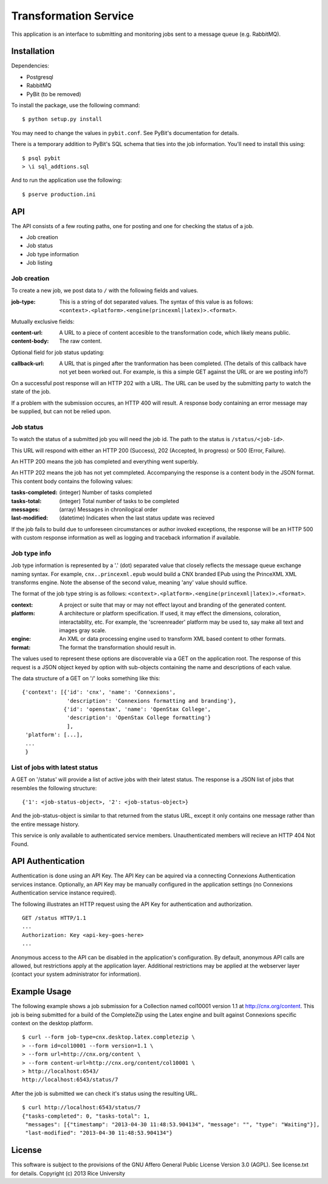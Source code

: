 Transformation Service
======================

This application is an interface to submitting and monitoring jobs
sent to a message queue (e.g. RabbitMQ).

Installation
------------

Dependencies:

- Postgresql
- RabbitMQ
- PyBit (to be removed)

To install the package, use the following command::

    $ python setup.py install

You may need to change the values in ``pybit.conf``. See PyBit's
documentation for details.

There is a temporary addition to PyBit's SQL schema that ties into the
job information. You'll need to install this using::

    $ psql pybit
    > \i sql_addtions.sql

And to run the application use the following::

    $ pserve production.ini

API
---

The API consists of a few routing paths, one for posting and one for
checking the status of a job.

* Job creation
* Job status
* Job type information
* Job listing

Job creation
~~~~~~~~~~~~

To create a new job, we post data to ``/`` with the following fields
and values.

:job-type:
  This is a string of dot separated values. The syntax of this value
  is as follows: ``<context>.<platform>.<engine(princexml|latex)>.<format>``.

Mutually exclusive fields:

:content-url:
  A URL to a piece of content accesible to the transformation code,
  which likely means public. 

:content-body:
  The raw content.

Optional field for job status updating:

:callback-url:
  A URL that is pinged after the tranformation has been completed. (The
  details of this callback have not yet been worked out. For example,
  is this a simple GET against the URL or are we posting info?)

On a successful post response will an HTTP 202 with a URL. The URL can
be used by the submitting party to watch the state of the job.

If a problem with the submission occures, an HTTP 400 will result. A
response body containing an error message may be supplied, but can not
be relied upon.

Job status
~~~~~~~~~~

To watch the status of a submitted job you will need the job id. The
path to the status is ``/status/<job-id>``.

This URL will respond with either an HTTP 200 (Success), 202
(Accepted, In progress) or 500 (Error, Failure).

An HTTP 200 means the job has completed and everything went superbly.

An HTTP 202 means the job has not yet commpleted. Accompanying the
response is a content body in the JSON format. This content body
contains the following values:

:tasks-completed: (integer) Number of tasks completed
:tasks-total: (integer) Total number of tasks to be completed
:messages: (array) Messages in chronilogical order
:last-modified: (datetime) Indicates when the last status update was recieved

If the job fails to build due to unforeseen circumstances or author
invoked exceptions, the response will be an HTTP 500 with custom
response information as well as logging and traceback information if
available.

Job type info
~~~~~~~~~~~~~

Job type information is represented by a '.' (dot) separated value
that closely reflects the message queue exchange naming syntax. For
example, ``cnx..princexml.epub`` would build a CNX branded EPub using
the PrinceXML XML transforms engine. Note the absense of the second
value, meaning 'any' value should suffice. 

The format of the job type string is as follows:
``<context>.<platform>.<engine(princexml|latex)>.<format>``.

:context: A project or suite that may or may not effect layout and
  branding of the generated content.
:platform: A architecture or platform specification. If used, it may
  effect the dimensions, coloration, interactablity, etc. For
  example, the 'screenreader' platform may be used to, say make all
  text and images gray scale.
:engine: An XML or data processing engine used to transform XML based
  content to other formats.
:format: The format the transformation should result in. 

The values used to represent these options are discoverable via a GET
on the application root. The response of this request is a JSON object
keyed by option with sub-objects containing the name and descriptions
of each value.

The data structure of a GET on '/' looks something like this::

    {'context': [{'id': 'cnx', 'name': 'Connexions',
                  'description': 'Connexions formatting and branding'},
                 {'id': 'openstax', 'name': 'OpenStax College',
                  'description': 'OpenStax College formatting'}
                  ],
     'platform': [...],
     ...
     }

List of jobs with latest status
~~~~~~~~~~~~~~~~~~~~~~~~~~~~~~~

A GET on '/status' will provide a list of active jobs with their
latest status. The response is a JSON list of jobs that resembles the
following structure::

    {'1': <job-status-object>, '2': <job-status-object>}

And the job-status-object is similar to that returned from the status
URL, except it only contains one message rather than the entire
message history.
    
This service is only available to authenticated service
members. Unauthenticated members will recieve an HTTP 404 Not Found.

API Authentication
------------------

Authentication is done using an API Key. The API Key can be aquired
via a connecting Connexions Authentication services
instance. Optionally, an API Key may be manually configured in the
application settings (no Connexions Authentication service instance
required).

The following illustrates an HTTP request using the API Key for
authentication and authorization.
::

    GET /status HTTP/1.1
    ...
    Authorization: Key <api-key-goes-here>
    ...

Anonymous access to the API can be disabled in the application's
configuration. By default, anonymous API calls are allowed, but
restrictions apply at the application layer. Additional restrictions
may be applied at the webserver layer (contact your system
administrator for information).

Example Usage
-------------

The following example shows a job submission for a Collection named
col10001 version 1.1 at http://cnx.org/content. This job is being
submitted for a build of the CompleteZip using the Latex engine and
built against Connexions specific context on the desktop platform.
::

    $ curl --form job-type=cnx.desktop.latex.completezip \
    > --form id=col10001 --form version=1.1 \
    > --form url=http://cnx.org/content \
    > --form content-url=http://cnx.org/content/col10001 \
    > http://localhost:6543/
    http://localhost:6543/status/7

After the job is submitted we can check it's status using the
resulting URL.
::

    $ curl http://localhost:6543/status/7
    {"tasks-completed": 0, "tasks-total": 1,
     "messages": [{"timestamp": "2013-04-30 11:48:53.904134", "message": "", "type": "Waiting"}], 
     "last-modified": "2013-04-30 11:48:53.904134"}

License
-------

This software is subject to the provisions of the GNU Affero General
Public License Version 3.0 (AGPL). See license.txt for details.
Copyright (c) 2013 Rice University
